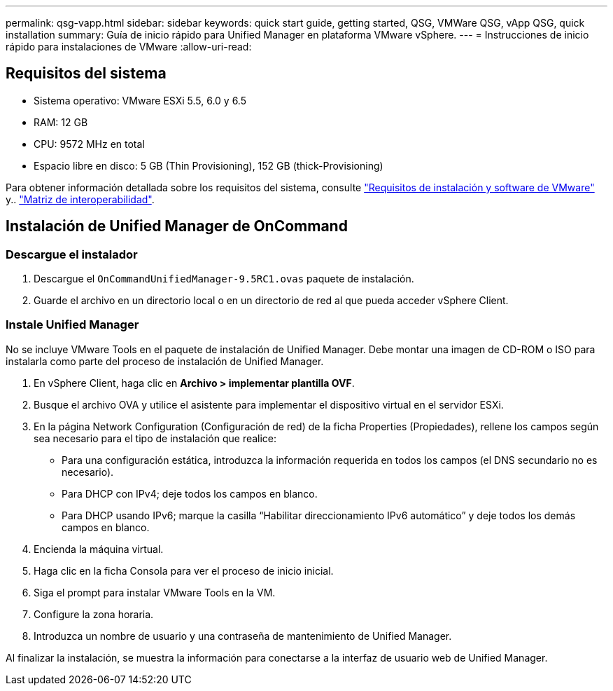 ---
permalink: qsg-vapp.html 
sidebar: sidebar 
keywords: quick start guide, getting started, QSG, VMWare QSG, vApp QSG, quick installation 
summary: Guía de inicio rápido para Unified Manager en plataforma VMware vSphere. 
---
= Instrucciones de inicio rápido para instalaciones de VMware
:allow-uri-read: 




== Requisitos del sistema

* Sistema operativo: VMware ESXi 5.5, 6.0 y 6.5
* RAM: 12 GB
* CPU: 9572 MHz en total
* Espacio libre en disco: 5 GB (Thin Provisioning), 152 GB (thick-Provisioning)


Para obtener información detallada sobre los requisitos del sistema, consulte link:install/reference-vmware-software-and-installation-requirements.html["Requisitos de instalación y software de VMware"] y.. link:http://mysupport.netapp.com/matrix["Matriz de interoperabilidad"].



== Instalación de Unified Manager de OnCommand



=== Descargue el instalador

. Descargue el `OnCommandUnifiedManager-9.5RC1.ovas` paquete de instalación.
. Guarde el archivo en un directorio local o en un directorio de red al que pueda acceder vSphere Client.




=== Instale Unified Manager

No se incluye VMware Tools en el paquete de instalación de Unified Manager. Debe montar una imagen de CD-ROM o ISO para instalarla como parte del proceso de instalación de Unified Manager.

. En vSphere Client, haga clic en *Archivo > implementar plantilla OVF*.
. Busque el archivo OVA y utilice el asistente para implementar el dispositivo virtual en el servidor ESXi.
. En la página Network Configuration (Configuración de red) de la ficha Properties (Propiedades), rellene los campos según sea necesario para el tipo de instalación que realice:
+
** Para una configuración estática, introduzca la información requerida en todos los campos (el DNS secundario no es necesario).
** Para DHCP con IPv4; deje todos los campos en blanco.
** Para DHCP usando IPv6; marque la casilla “Habilitar direccionamiento IPv6 automático” y deje todos los demás campos en blanco.


. Encienda la máquina virtual.
. Haga clic en la ficha Consola para ver el proceso de inicio inicial.
. Siga el prompt para instalar VMware Tools en la VM.
. Configure la zona horaria.
. Introduzca un nombre de usuario y una contraseña de mantenimiento de Unified Manager.


Al finalizar la instalación, se muestra la información para conectarse a la interfaz de usuario web de Unified Manager.
